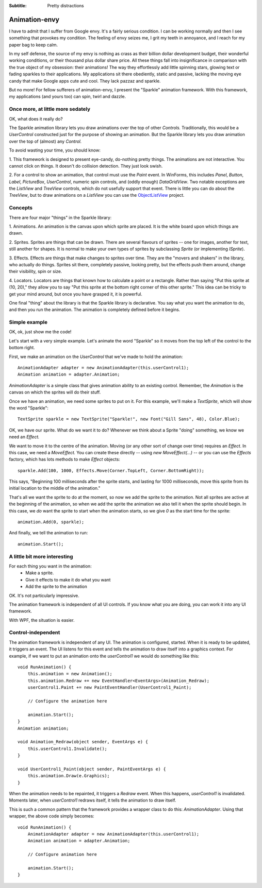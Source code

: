 .. -*- coding: UTF-8 -*-

:Subtitle: Pretty distractions

.. _animations:

Animation-envy
==============

I have to admit that I suffer from Google envy. It's a fairly serious condition. I can be working
normally and then I see something that provokes my condition. The feeling of envy seizes me, I grit my
teeth in annoyance, and I reach for my paper bag to keep calm.

In my self defense, the source of my envy is nothing as crass as their billion dollar development budget,
their wonderful working conditions, or their thousand plus dollar share price. All these things fall into
insignificance in comparison with the true object of my obsession: their animations! The way they
effortlessly add little spinning stars, glowing text or fading sparkles to their applications. My
applications sit there obediently, static and passive, lacking the moving eye candy that make Google apps
cute and cool. They lack pazzaz and sparkle. 

But no more! For fellow sufferers of animation-envy, I present the "Sparkle" animation framework. With
this framework, my applications (and yours too) can spin, twirl and dazzle. 

Once more, at little more sedately
----------------------------------

OK, what does it really do? 

The Sparkle animation library lets you draw animations over the top of other `Controls.`
Traditionally, this would be a `UserControl` constructed just for the purpose of showing
an animation. But the Sparkle library lets you draw animation over the top of (almost) any
`Control.`

To avoid wasting your time, you should know:

1. This framework is designed to present eye-candy, do-nothing pretty things. The animations are not
interactive. You cannot click on things. It doesn't do collision detection. They just look swish.

2. For a control to show an animation, that control must use the `Paint` event. 
In WinForms, this includes `Panel`, `Button`, `Label`,
`PictureBox`, `UserControl`, numeric spin controls, and (oddly enough) `DataGridView`.
Two notable exceptions are the `ListView` and `TreeView` controls,
which do not usefully support that event. There is little you can do about the `TreeView`, but
to draw animations on a `ListView` you can use the ObjectListView_ project.

.. _ObjectListView: http://www.codeproject.com/KB/list/ObjectListView.aspx


Concepts
--------

There are four major "things" in the Sparkle library:

1. Animations. An animation is the canvas upon which sprite are placed. It is the white board upon
which things are drawn.

2. Sprites. Sprites are things that can be drawn. There are several flavours of sprites -- one for
images, another for text, still another for shapes. It is normal to make your own types of sprites
by subclassing `Sprite` (or implementing `ISprite`).

3. Effects. Effects are things that make changes to sprites over time. They are the "movers and shakers"
in the library, who actually do things. Sprites sit there, completely passive, looking pretty,
but the effects push them around, change their visibility, spin or size.

4. Locators. Locators are things that known how to calculate a point or a rectangle. Rather than saying
"Put this sprite at (10, 20)," they allow you to say "Put this sprite at the bottom right corner
of this other sprite." This idea can be tricky to get your mind around, but once you have grasped it,
it is powerful.

One final "thing" about the library is that the Sparkle library is declarative. You say what you want the animation to do, and then you run the
animation. The animation is completely defined before it begins.


Simple example
--------------

OK, ok, just show me the code!

Let's start with a very simple example. Let's animate the word "Sparkle" 
so it moves from the top left of the control to the bottom right.

First, we make an animation on the `UserControl` that we've made to hold the animation::

    AnimationAdapter adapter = new AnimationAdapter(this.userControl1);
    Animation animation = adapter.Animation;

`AnimationAdapter` is a simple class that gives animation ability to an existing control.
Remember, the `Animation` is the canvas on which the sprites will do their stuff.

Once we have an animation, we need some sprites to put on it. For this example,
we'll make a `TextSprite`, which will show the word "Sparkle"::

    TextSprite sparkle = new TextSprite("Sparkle!", new Font("Gill Sans", 48), Color.Blue);

OK, we have our sprite. What do we want it to do? Whenever we think about a Sprite "doing" something,
we know we need an `Effect.`

We want to move it to the centre of the animation.
Moving (or any other sort of change over time) requires an `Effect`. In this case, we need a `MoveEffect.`
You can create these directly -- using `new MoveEffect(...)` -- or you can use the `Effects` factory,
which has lots methods to make `Effect` objects::

    sparkle.Add(100, 1000, Effects.Move(Corner.TopLeft, Corner.BottomRight));

This says, "Beginning 100 milliseconds after the sprite starts, and lasting for 1000 milliseconds,
move this sprite from its initial location to the middle of the animation."

That's all we want the sprite to do at the moment, so now we add the sprite to the animation.
Not all sprites are active at the beginning of the animation, so when we add the sprite the animation
we also tell it when the sprite should begin. In this case, we *do* want the sprite to start when
the animation starts, so we give `0` as the start time for the sprite::

    animation.Add(0, sparkle);

And finally, we tell the animation to run::

    animation.Start();

A little bit more interesting
-----------------------------

For each thing you want in the animation:
    * Make a sprite.
    * Give it effects to make it do what you want
    * Add the sprite to the animation


OK. It's not particularly impressive.

The animation framework is independent of all UI controls. If you know what you are doing, you can
work it into any UI framework.

With WPF, the situation is easier.

Control-independent
-------------------

The animation framework is independent of any UI. The animation is configured, started. When it is ready
to be updated, it triggers an event. The UI listens for this event and tells the animation to draw
itself into a graphics context. For example, if we want to put an animation onto the `userControl1`
we would do something like this::

    void RunAnimation() {
        this.animation = new Animation();
        this.animation.Redraw += new EventHandler<EventArgs>(Animation_Redraw);
        userControl1.Paint += new PaintEventHandler(UserControl1_Paint);

        // Configure the animation here

        animation.Start();
    }
    Animation animation;

    void Animation_Redraw(object sender, EventArgs e) {
        this.userControl1.Invalidate();
    }

    void UserControl1_Paint(object sender, PaintEventArgs e) {
        this.animation.Draw(e.Graphics);
    }

When the animation needs to be repainted, it triggers a `Redraw` event. When this happens, `userControl1`
is invalidated. Moments later, when `userControl1` redraws itself, it tells the animation to draw itself.

This is such a common pattern that the framework provides a wrapper class to do this: `AnimationAdapter`.
Using that wrapper, the above code simply becomes::

    void RunAnimation() {
        AnimationAdapter adapter = new AnimationAdapter(this.userControl1);
        Animation animation = adapter.Animation;

        // Configure animation here

        animation.Start();
    }
